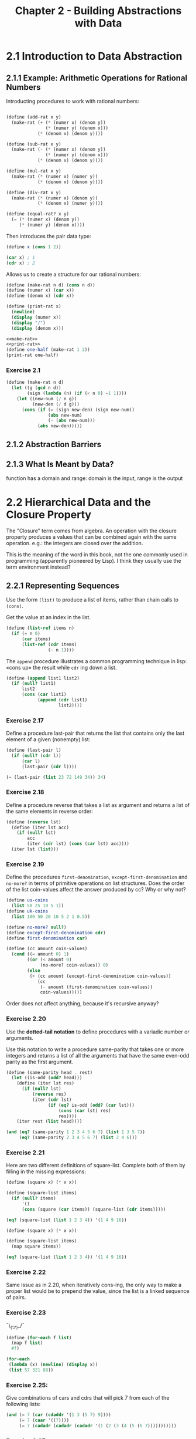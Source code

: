 #+TITLE: Chapter 2 - Building Abstractions with Data

* 2.1 Introduction to Data Abstraction
** 2.1.1 Example: Arithmetic Operations for Rational Numbers
Introducting procedures to work with rational numbers:

#+name: rat-operations
#+begin_src scheme

(define (add-rat x y)
  (make-rat (+ (* (numer x) (denom y))
               (* (numer y) (denom x)))
            (* (denom x) (denom y))))

(define (sub-rat x y)
  (make-rat (- (* (numer x) (denom y))
               (* (numer y) (denom x)))
            (* (denom x) (denom y))))

(define (mul-rat x y)
  (make-rat (* (numer x) (numer y))
            (* (denom x) (denom y))))

(define (div-rat x y)
  (make-rat (* (numer x) (denom y))
            (* (denom x) (numer y))))

(define (equal-rat? x y)
  (= (* (numer x) (denom y))
     (* (numer y) (denom x))))
#+end_src

Then introduces the pair data type:
#+begin_src scheme
(define x (cons 1 2))

(car x) ; 1
(cdr x) ; 2
#+end_src

Allows us to create a structure for our rational numbers:
#+name: make-rat
#+begin_src scheme
(define (make-rat n d) (cons n d))
(define (numer x) (car x))
(define (denom x) (cdr x))
#+end_src

#+name: print-rat
#+begin_src scheme
(define (print-rat x)
  (newline)
  (display (numer x))
  (display "/")
  (display (denom x)))
#+end_src

#+begin_src scheme :results output :noweb yes
<<make-rat>>
<<print-rat>>
(define one-half (make-rat 1 2))
(print-rat one-half)
#+end_src

#+RESULTS:
:
: 1/2

*** Exercise 2.1

#+name: better-make-rat
#+begin_src scheme
(define (make-rat n d)
  (let ((g (gcd n d))
        (sign (lambda (n) (if (< n 0) -1 1))))
    (let ((new-num (/ n g))
          (new-den (/ d g)))
      (cons (if (= (sign new-den) (sign new-num))
                (abs new-num)
                (- (abs new-num)))
            (abs new-den)))))
#+end_src

** 2.1.2 Abstraction Barriers

** 2.1.3 What Is Meant by Data?
function has a domain and range:
domain is the input, range is the output

* 2.2 Hierarchical Data and the Closure Property
The "Closure" term comes from algebra. An operation with the closure property
produces a values that can be combined again with the same operation.  e.g.: the
integers are closed over the addition.

This is the meaning of the word in this book, not the one commonly used in
programming (apparently pioneered by Lisp). I think they usually use the term
environment instead?

** 2.2.1 Representing Sequences
Use the form ~(list)~ to produce a list of items, rather than chain calls to
~(cons)~.

Get the value at an index in the list.
#+name: list-ref
#+begin_src scheme
(define (list-ref items n)
  (if (= n 0)
      (car items)
      (list-ref (cdr items)
                (- n 1))))
#+end_src

The ~append~ procedure illustrates a common programming technique in lisp: «cons
up» the result while ~cdr~ ing down a list.

#+name: append
#+begin_src scheme
(define (append list1 list2)
  (if (null? list1)
      list2
      (cons (car list1)
            (append (cdr list1)
                    list2))))
#+end_src

*** Exercise 2.17
Define a procedure last-pair that returns the list that contains only the last
element of a given (nonempty) list:
#+srcname: last-pair
#+begin_src scheme
(define (last-pair l)
  (if (null? (cdr l))
      (car l)
      (last-pair (cdr l))))

(= (last-pair (list 23 72 149 34)) 34)
#+end_src

*** Exercise 2.18
Define a procedure reverse that takes a list as argument and returns a list of
the same elements in reverse order:

#+begin_src scheme
(define (reverse lst)
  (define (iter lst acc)
    (if (null? lst)
        acc
        (iter (cdr lst) (cons (car lst) acc))))
  (iter lst (list)))
#+end_src

*** Exercise 2.19
Define the procedures ~first-denomination~, ~except-first-denomination~ and
~no-more?~ in terms of primitive operations on list structures.  Does the order
of the list coin-values affect the answer produced by cc?  Why or why not?

#+begin_src scheme
(define us-coins
  (list 50 25 10 5 1))
(define uk-coins
  (list 100 50 20 10 5 2 1 0.5))

(define no-more? null?)
(define except-first-denomination cdr)
(define first-denomination car)

(define (cc amount coin-values)
  (cond ((= amount 0) 1)
        ((or (< amount 0)
             (no-more? coin-values)) 0)
        (else
         (+ (cc amount (except-first-denomination coin-values))
            (cc
             (- amount (first-denomination coin-values))
             coin-values)))))
#+end_src

Order does not affect anything, because it's recursive anyway?

*** Exercise 2.20
Use the *dotted-tail notation* to define procedures with a variadic number or
arguments.

Use this notation to write a procedure same-parity that takes one or more
integers and returns a list of all the arguments that have the same even-odd
parity as the first argument.

#+begin_src scheme
(define (same-parity head . rest)
  (let ((is-odd (odd? head)))
    (define (iter lst res)
      (if (null? lst)
          (reverse res)
          (iter (cdr lst)
                (if (eq? is-odd (odd? (car lst)))
                    (cons (car lst) res)
                    res))))
    (iter rest (list head))))

(and (eq? (same-parity 1 2 3 4 5 6 7) (list 1 3 5 7))
     (eq? (same-parity 2 3 4 5 6 7) (list 2 4 6)))
#+end_src

*** Exercise 2.21
Here are two different definitions of square-list. Complete both of them by filling in the missing expressions:

#+begin_src scheme
(define (square x) (* x x))

(define (square-list items)
  (if (null? items)
      '()
      (cons (square (car items)) (square-list (cdr items)))))

(eq? (square-list (list 1 2 3 4)) '(1 4 9 16))
#+end_src

#+begin_src scheme
(define (square x) (* x x))

(define (square-list items)
  (map square items))

(eq? (square-list (list 1 2 3 4)) '(1 4 9 16))
#+end_src

#+RESULTS:
: #f
*** Exercise 2.22
Same issue as in 2.20, when iteratively cons-ing, the only way to make a proper
list would be to prepend the value, since the list is a linked sequence of
pairs.

*** Exercise 2.23
¯\_(ツ)_/¯
#+begin_src scheme :results output
(define (for-each f list)
  (map f list)
  #f)

(for-each
 (lambda (x) (newline) (display x))
 (list 57 321 88))
#+end_src

#+RESULTS:
:
: 88
: 57
: 321

*** Exercise 2.25:
Give combinations of cars and cdrs that will pick 7 from each of the following
lists:

#+begin_src scheme
(and (= 7 (car (cdaddr '(1 3 (5 7) 9))))
     (= 7 (caar '((7))))
     (= 7 (cadadr (cadadr (cadadr '(1 (2 (3 (4 (5 (6 7)))))))))))
#+end_src

*** Exercise 2.27
#+begin_quote
Modify your reverse procedure of Exercise 2.18 to produce a deep-reverse
procedure that takes a list as argument and returns as its value the list with
its elements reversed and with all sublists deep-reversed as well.
#+end_quote

#+begin_src scheme
(define (reverse lst)
  (define (iter lst acc)
    (if (null? lst)
        acc
        (iter (cdr lst) (cons (car lst) acc))))
  (iter lst (list)))

(define x
  (list (list 1 2) (list 3 4)))

(define (deep-reverse orig-list)
  (trace-define (iter lst acc)
    (cond ((null? lst) acc)
          ((not (pair? lst)) lst)
          (else (iter (deep-reverse (cdr lst))
                      (cons (deep-reverse (car lst)) acc)))))
  (iter orig-list '()))

(deep-reverse x)
#+end_src
